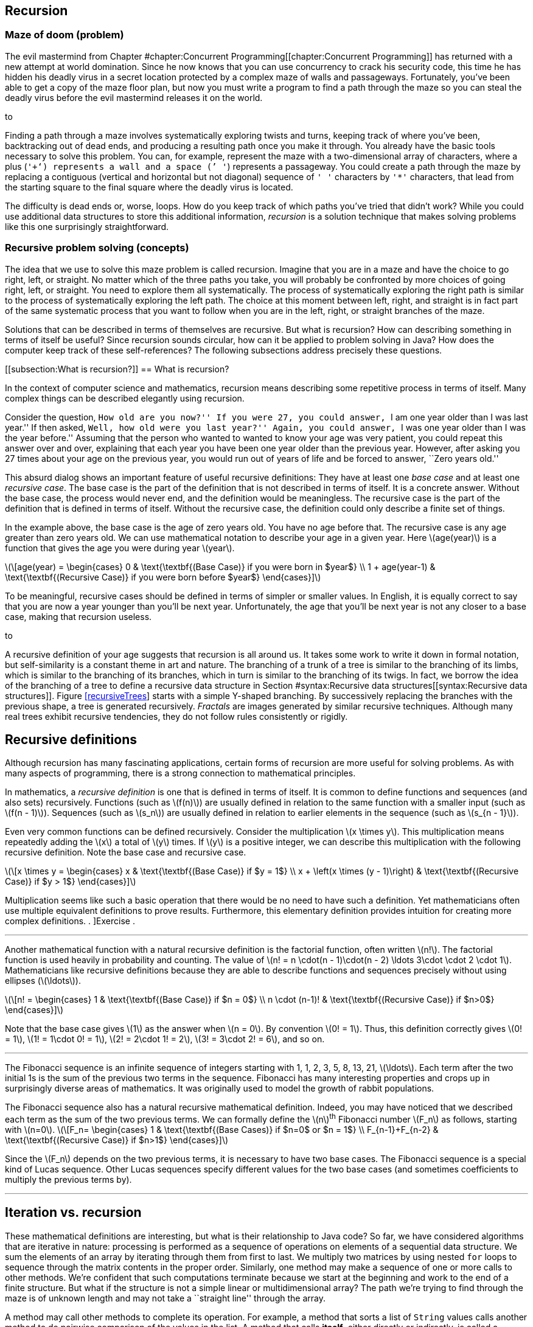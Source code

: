 [[chapter:Recursion]]
== Recursion

=== Maze of doom (problem)

The evil mastermind from
Chapter #chapter:Concurrent Programming[[chapter:Concurrent Programming]]
has returned with a new attempt at world domination. Since he now knows
that you can use concurrency to crack his security code, this time he
has hidden his deadly virus in a secret location protected by a complex
maze of walls and passageways. Fortunately, you’ve been able to get a
copy of the maze floor plan, but now you must write a program to find a
path through the maze so you can steal the deadly virus before the evil
mastermind releases it on the world.

to

Finding a path through a maze involves systematically exploring twists
and turns, keeping track of where you’ve been, backtracking out of dead
ends, and producing a resulting path once you make it through. You
already have the basic tools necessary to solve this problem. You can,
for example, represent the maze with a two-dimensional array of
characters, where a plus (`'+'`) represents a wall and a space (`' '`)
represents a passageway. You could create a path through the maze by
replacing a contiguous (vertical and horizontal but not diagonal)
sequence of `' '` characters by `'*'` characters, that lead from the
starting square to the final square where the deadly virus is located.

The difficulty is dead ends or, worse, loops. How do you keep track of
which paths you’ve tried that didn’t work? While you could use
additional data structures to store this additional information,
_recursion_ is a solution technique that makes solving problems like
this one surprisingly straightforward.

=== Recursive problem solving (concepts)

The idea that we use to solve this maze problem is called recursion.
Imagine that you are in a maze and have the choice to go right, left, or
straight. No matter which of the three paths you take, you will probably
be confronted by more choices of going right, left, or straight. You
need to explore them all systematically. The process of systematically
exploring the right path is similar to the process of systematically
exploring the left path. The choice at this moment between left, right,
and straight is in fact part of the same systematic process that you
want to follow when you are in the left, right, or straight branches of
the maze.

Solutions that can be described in terms of themselves are recursive.
But what is recursion? How can describing something in terms of itself
be useful? Since recursion sounds circular, how can it be applied to
problem solving in Java? How does the computer keep track of these
self-references? The following subsections address precisely these
questions.

[[subsection:What is recursion?]]
== What is recursion?

In the context of computer science and mathematics, recursion means
describing some repetitive process in terms of itself. Many complex
things can be described elegantly using recursion.

Consider the question, ``How old are you now?'' If you were 27, you
could answer, ``I am one year older than I was last year.'' If then
asked, ``Well, how old were you last year?'' Again, you could answer,
``I was one year older than I was the year before.'' Assuming that the
person who wanted to wanted to know your age was very patient, you could
repeat this answer over and over, explaining that each year you have
been one year older than the previous year. However, after asking you 27
times about your age on the previous year, you would run out of years of
life and be forced to answer, ``Zero years old.''

This absurd dialog shows an important feature of useful recursive
definitions: They have at least one _base case_ and at least one
_recursive case_. The base case is the part of the definition that is
not described in terms of itself. It is a concrete answer. Without the
base case, the process would never end, and the definition would be
meaningless. The recursive case is the part of the definition that is
defined in terms of itself. Without the recursive case, the definition
could only describe a finite set of things.

In the example above, the base case is the age of zero years old. You
have no age before that. The recursive case is any age greater than zero
years old. We can use mathematical notation to describe your age in a
given year. Here latexmath:[$age(year)$] is a function that gives the
age you were during year latexmath:[$year$].

latexmath:[\[age(year) =
\begin{cases} 0 & \text{\textbf{(Base Case)} if you were born in  $year$}
\\
  1 + age(year-1) & \text{\textbf{(Recursive Case)} if you were born before
  $year$}
\end{cases}\]]

To be meaningful, recursive cases should be defined in terms of simpler
or smaller values. In English, it is equally correct to say that you are
now a year younger than you’ll be next year. Unfortunately, the age that
you’ll be next year is not any closer to a base case, making that
recursion useless.

to

A recursive definition of your age suggests that recursion is all around
us. It takes some work to write it down in formal notation, but
self-similarity is a constant theme in art and nature. The branching of
a trunk of a tree is similar to the branching of its limbs, which is
similar to the branching of its branches, which in turn is similar to
the branching of its twigs. In fact, we borrow the idea of the branching
of a tree to define a recursive data structure in
Section #syntax:Recursive data structures[[syntax:Recursive data structures]].
Figure link:#recursiveTrees[[recursiveTrees]] starts with a simple
Y-shaped branching. By successively replacing the branches with the
previous shape, a tree is generated recursively. _Fractals_ are images
generated by similar recursive techniques. Although many real trees
exhibit recursive tendencies, they do not follow rules consistently or
rigidly.

== Recursive definitions

Although recursion has many fascinating applications, certain forms of
recursion are more useful for solving problems. As with many aspects of
programming, there is a strong connection to mathematical principles.

In mathematics, a _recursive definition_ is one that is defined in terms
of itself. It is common to define functions and sequences (and also
sets) recursively. Functions (such as latexmath:[$f(n)$]) are usually
defined in relation to the same function with a smaller input (such as
latexmath:[$f(n - 1)$]). Sequences (such as latexmath:[$s_n$]) are
usually defined in relation to earlier elements in the sequence (such as
latexmath:[$s_{n - 1}$]).

Even very common functions can be defined recursively. Consider the
multiplication latexmath:[$x \times y$]. This multiplication means
repeatedly adding the latexmath:[$x$] a total of latexmath:[$y$] times.
If latexmath:[$y$] is a positive integer, we can describe this
multiplication with the following recursive definition. Note the base
case and recursive case.

latexmath:[\[x \times y =
\begin{cases} x & \text{\textbf{(Base Case)} if  $y = 1$}
\\
x + \left(x \times (y - 1)\right) & \text{\textbf{(Recursive Case)} if $y > 1$}
\end{cases}\]]

Multiplication seems like such a basic operation that there would be no
need to have such a definition. Yet mathematicians often use multiple
equivalent definitions to prove results. Furthermore, this elementary
definition provides intuition for creating more complex definitions. .
]Exercise .  

'''''

Another mathematical function with a natural recursive definition is the
factorial function, often written latexmath:[$n!$]. The factorial
function is used heavily in probability and counting. The value of
latexmath:[$n! = n
\cdot(n - 1)\cdot(n - 2) \ldots 3\cdot \cdot 2 \cdot 1$]. Mathematicians
like recursive definitions because they are able to describe functions
and sequences precisely without using ellipses (latexmath:[$\ldots$]).

latexmath:[\[n! =
\begin{cases} 1 & \text{\textbf{(Base Case)} if  $n = 0$}
\\
n \cdot (n-1)! & \text{\textbf{(Recursive Case)} if $n>0$}
\end{cases}\]]

Note that the base case gives latexmath:[$1$] as the answer when
latexmath:[$n = 0$]. By convention latexmath:[$0! = 1$]. Thus, this
definition correctly gives latexmath:[$0! = 1$],
latexmath:[$1! = 1\cdot 0!
= 1$], latexmath:[$2! = 2\cdot 1! = 2$],
latexmath:[$3! = 3\cdot 2! = 6$], and so on.  

'''''

The Fibonacci sequence is an infinite sequence of integers starting with
1, 1, 2, 3, 5, 8, 13, 21, latexmath:[$\ldots$]. Each term after the two
initial 1s is the sum of the previous two terms in the sequence.
Fibonacci has many interesting properties and crops up in surprisingly
diverse areas of mathematics. It was originally used to model the growth
of rabbit populations.

The Fibonacci sequence also has a natural recursive mathematical
definition. Indeed, you may have noticed that we described each term as
the sum of the two previous terms. We can formally define the
latexmath:[$n$]^th^ Fibonacci number latexmath:[$F_n$] as follows,
starting with latexmath:[$n=0$]. latexmath:[\[F_n=
\begin{cases} 1 & \text{\textbf{(Base
Cases)} if  $n=0$ or  $n = 1$}
\\
F_{n-1}+F_{n-2} & \text{\textbf{(Recursive Case)} if $n>1$}
\end{cases}\]]

Since the latexmath:[$F_n$] depends on the two previous terms, it is
necessary to have two base cases. The Fibonacci sequence is a special
kind of Lucas sequence. Other Lucas sequences specify different values
for the two base cases (and sometimes coefficients to multiply the
previous terms by).  

'''''

== Iteration vs. recursion

These mathematical definitions are interesting, but what is their
relationship to Java code? So far, we have considered algorithms that
are iterative in nature: processing is performed as a sequence of
operations on elements of a sequential data structure. We sum the
elements of an array by iterating through them from first to last. We
multiply two matrices by using nested `for` loops to sequence through
the matrix contents in the proper order. Similarly, one method may make
a sequence of one or more calls to other methods. We’re confident that
such computations terminate because we start at the beginning and work
to the end of a finite structure. But what if the structure is not a
simple linear or multidimensional array? The path we’re trying to find
through the maze is of unknown length and may not take a ``straight
line'' through the array.

A method may call other methods to complete its operation. For example,
a method that sorts a list of `String` values calls another method to do
pairwise comparison of the values in the list. A method that calls
*itself*, either directly or indirectly, is called a _recursive_ method.

A recursive method may seem like a circular argument that never ends. In
fact, a recursive method only calls itself under certain circumstances.
Other times, it does not. A recursive method has the same two parts that
a mathematical recursive definition has.

Base case:::
  The operation being computed is done without any recursive calls.
Recursive case:::
  The operation is broken down into smaller pieces, one or more of which
  results in a recursive call to the method itself.

Each time a method calls itself recursively, it does so on a smaller
problem. Eventually it reaches a base case, and the recursion
terminates.

A recursive method is useful when a problem can be broken down into
smaller subproblems where each subproblem has the same structure as the
original, complete problem. These subproblems can be solved by recursive
calls and the results of those calls assembled to create a larger
solution.

Recursive methods are often surprisingly small given their complexity.
Each recursive call only makes a single step forward in the process of
solving the problem. In fact, it can appear that the problem is never
solved. The code has something like a ``leap of faith'' inside of it.
Assuming that you can solve a smaller subproblem, how do you put the
solutions together to solve the full problem? This assumption is the
leap of faith, but it works out as long as the subproblems get broken
down into smaller and smaller pieces that eventually reach a base case.

From a theoretical standpoint, any problem that can be solved
iteratively can be solved recursively, and vice versa. Iteration and
recursion are equivalent in computational power. Sometimes it is more
efficient or more elegant to use one approach or the other, and some
languages are designed to work better with a given approach.

== Call stack

Many programmers who are new to recursion feel uncomfortable about the
syntax. How can a method call itself? What does that even mean?

Recursion in Java is grounded in the idea of a call stack. We discuss
the stack abstract data type in
Chapter #chapter:Dynamic Data Structures[[chapter:Dynamic Data Structures]].
A similar structure is used to control the flow of control of a program
as it calls methods.

Recall that a stack is a first in, last out (FILO) data structure. Each
time a method is called, its local variables are put on the call stack.
As the method executes, a pointer to the current operation it is
executing is kept on the call stack as well. This collection of local
variables and execution details for a method call is called the _stack
frame_ or _activation record_. When another method is called, it pushes
its own stack frame onto the call stack as well, and its caller
remembers what it was executing before the call. When a method returns,
it pops its stack frame (the variables and state associated with its
execution) off the call stack.

A recursive method is called in exactly the same way. It puts another
copy of its stack frame on the call stack. Each call of the method has
its own stack frame and operates independently. There is no way to
access the variables from one call to the next, other than by passing in
parameters or returning values.

Figure #figure:recursive calls[[figure:recursive calls]] shows the stack
frames being pushed onto the call stack as the `main()` method calls the
`factorial()` method, starting with the argument `4`. The `factorial()`
method recursively calls itself with successively smaller values.

to

Figure #figure:recursive returns[[figure:recursive returns]] shows the
stack frames popping off the call stack as each call to `factorial()`
returns. As the answers are returned, they are incorporated into the
answer that is generated and returned to the next caller in the sequence
until the final answer `24` (latexmath:[$4!$]) is returned to `main()`.

to

=== Recursive methods (syntax)

Unlike many *Syntax* sections in other chapters, there is no new Java
syntax to introduce here. Any method that calls itself, directly or
indirectly, is a recursive method. Recursive methods are simply methods
like any others, called in the normal way.

The real difficulty in learning to program recursively lies in breaking
out of the way you are used to thinking about program control flow. All
that you have learned about solving problems with iteration in previous
chapters may make it harder for you to embrace recursion.

Iteration views the whole problem at once and tries to sequence all the
pieces of the solution in some organized way. Recursion is only
concerned with the current step in the solution. If the current step is
one in which the answer is clear, you’re in a base case. Otherwise, the
solution takes one step toward the answer and then makes the leap of
faith, allowing the recursion to take care of the rest. Programmers who
are new to recursion are often tempted to do too much in each recursive
call. Don’t rush it!

The use of recursion in languages like Java owes much to the development
of _functional programming_. In many functional languages (such as
Scheme), there are no loops, and *only* recursion is allowed. In a
number of these languages, there is no assignment either. Each variable
has one value for its entire lifetime, and that value comes as a
parameter from whatever method called the current method.

It may seem odd to you, but this approach is a good one to follow when
writing recursive methods. Try *not* to assign variables inside your
methods. See if the work done in each method can be passed on as an
argument to the next method rather than changing the state inside the
current method. In that way, each recursive method is a frozen snapshot
of some part of the process of solving the problem. Of course, this
guideline is only a suggestion. Many practical recursive methods need to
assign variables internally, but a surprisingly large number do not.

Because the data inside these methods is tied so closely to the input
parameters and the return values given back to the caller, these methods
are often made `static`. Ideally, recursive methods do not change the
state of fields or class variables. Again, sometimes changing external
state is necessary, but recursive methods are meant to take in only
their input parameters and give back only return values. Recursive code
that reads and writes variables inside of objects or classes can be
difficult to understand and debug, since it depends on outside data.

With this information as background, we focus on examples for the rest
of this section. Because recursion is a new way of thinking, approach
these examples with an open mind. Many students have the experience that
recursion makes no sense until they see the right example. Then, the way
it works suddenly ``clicks.'' Do not be discouraged if recursion seems
difficult at first.

In this section, we work through examples of factorial computation,
Fibonacci numbers, the classic Tower of Hanoi problem, exponentiation.
These problems are mathematical in nature because the mathematical
recursion is easy to model in code. The next section applies recursion
to processing data structures.

In our first example of a recursive implementation, we return to the
factorial function. Recall the recursive definition that describes the
function.

latexmath:[\[n! =
\begin{cases} 1 & \text{\textbf{(Base Case)} if $n = 0$}
\\
n \cdot (n-1)! & \text{\textbf{(Recursive Case)} if $n>0$}
\end{cases}\]]

By translating this mathematical definition almost directly into Java,
we can generate a method that computes the factorial function.

....
    public static long factorial(int n) {
        if (n == 0)     //base case
            return 1;
        else            //recursive case
            return n * factorial(n-1);
    }
....

Note the base case and recursive case are exactly the same as in the
recursive definition. The return type of the method is `long` because
factorial grows so quickly that only the first few values are small
enough to fit inside of an `int`.  

'''''

Let us return to the recursive definition of Fibonacci.

latexmath:[\[F_n=
\begin{cases} 1 & \text{\textbf{(Base
Cases)} if  $n=0$ or $n = 1$}
\\
F_{n-1}+F_{n-2} & \text{\textbf{(Recursive Case)} if  $n>1$}
\end{cases}\]]

Like factorial, this definition translates naturally into a recursive
method in Java.

....
public static int fibonacci(int n) {
    if( n == 0 || n == 1 )  //base cases
        return 1;
    else                    //recursive case
        return fibonacci(n-1) + fibonacci(n-2);
}
....

One significant problem with this example is performance. In this case,
the double recursion performs a great deal of redundant computation. .
]Exercise .

One technique for eliminating redundant computation in recursion is
called _memoization_. Whenever the value for a subproblem is computed,
we note down the result (like a memo). When we go to compute a value, we
first check to see if we have already found it.

To perform memoization for Fibonacci, we can pass an array of `int`
values of length `n + 1`. The values in this array all begin with a
value of `0`. When computing the Fibonacci value for a particular `n`,
we first check to see if its value is in the array. If not, we perform
the recursion and store the result in the array.

....
public static int fibonacci( int n, int[] results ) {
    if( results[n] == 0 ) {
        if( n == 0 || n == 1 )
            results[n] = 1;
        else
            results[n] = fibonacci(n-1) + fibonacci(n-2);
    }
    return results[n];
}
....

This change makes the computation of the latexmath:[$n$]^th^ Fibonacci
number much more efficient; however, even more efficient approaches are
described in the exercises. . ]Exercise . . ]Exercise .  

'''''

The famous Tower of Hanoi puzzle is another example commonly used to
illustrate recursion. In this puzzle, there are three poles containing a
number of different sized disks. The puzzle begins with all disks
arranged in a tower on one pole in decreasing size, with the smallest
diameter disk on top and the largest on the bottom.
Figure #figure:hanoi[[figure:hanoi]] shows an example of the puzzle. The
goal is to move all the disks from the initial pole to the final pole,
with two restrictions:

1.  only one disk can be moved at a time
2.  a larger disk can never be placed on top of a smaller disk

to

The extra pole is used as a holder for intermediate moves. The idea
behind the recursive solution follows.

Base Case:::
  Moving one disk is easy. Just move it from the pole it’s on to the
  destination pole.
Recursive Case:::
  In order to move latexmath:[$n > 1$] disks from one pole to another,
  we can move latexmath:[$n - 1$] disks to an intermediate pole, move
  the latexmath:[$n$]^th^ disk to the destination pole, then move the
  latexmath:[$n - 1$] disks from the intermediate pole to the
  destination pole.

The Tower of Hanoi solution in Java translates this outline into code.

[source,numberLines,java]
----
public class TowerOfHanoi {
    public static void main(String[] args) {
        move(4, 'A', 'C', 'B');
    }
    
    public static void move(int n, char fromPole, char toPole,
    	char viaPole) {
        if (n == 1)
            System.out.format(
            	"Move disk from pole %c to pole %c.\n",
            	fromPole, toPole);
        else {
            move(n - 1, fromPole, viaPole, toPole);
            move(1, fromPole, toPole, viaPole);
            move(n - 1, viaPole, toPole, fromPole);
        }
    }
}
----

A legend tells of monks that are solving the Tower of Hanoi puzzle with
64 disks. The legend predicts that the world will end when they finish.
Run the implementation above with different numbers of disks to see how
long the sequence of moves is. Try small numbers of disks, since large
numbers of disks takes a very long time.  

'''''

Both Fibonacci and the Tower of Hanoi have natural recursive structures.
In the case of Fibonacci, one way to implement its natural recursive
definition results in very wasteful computation. In the case of the
Tower of Hanoi, the *only* way to solve the problem takes an
excruciatingly long amount of time.

However, we can apply recursion to many practical problems and get
efficient solutions. Consider the problem of exponentiation, which looks
trivial: Given a rational number latexmath:[$a$] and a positive integer
latexmath:[$n$], find the value of latexmath:[$a^n$].

It’s tempting to call `Math.pow(a, n)` or to use a short `for` loop to
compute this value, but what if neither tool existed in Java? A simple
recursive formulation can describe exponentiation.

latexmath:[\[a^n =
\begin{cases} a & \text{\textbf{(Base case)} if $n=1$}
\\
a \cdot a^{n - 1} & \text{\textbf{(Recursive case)} if $n>1$}
\end{cases}\]]

As with factorial and Fibonacci, directly converting the recursive
definition into Java syntax yields a method that computes the correct
value.

....
public static double power(double a, int n) {
    if( n == 1 )    //base case
        return a;
    else            //recursive case
        return a*power(a, n - 1);
}
....

Admittedly, this method only works for positive integer values of
latexmath:[$n$]. Ignoring that limitation, what can we say about its
efficiency? For any legal value of latexmath:[$n$], the method is called
latexmath:[$n$] times. If latexmath:[$n$] has a small value, like 2 or
3, the process is quick. But if latexmath:[$n$] is 1,000,000 or so, the
method might take a while to finish. Another problem is that stack size
is limited. On most systems, the JVM crashes with a `StackOverflowError`
if a method tries to call itself recursively a 1,000,000 times.

If we limit latexmath:[$n$] to a power of 2, we can do something clever
that makes the method much more efficient with many fewer recursive
calls. Consider this alternative recursion definition of exponentiation.

latexmath:[\[a^n =
\begin{cases} a & \text{\textbf{(Base Case)} if  $n=1$}
\\
\left(a^{\frac{n}{2}}\right)^2 & \text{\textbf{(Base Case)} if  $n>1$}
\end{cases}\]]

Recalling basic rules of exponents,
latexmath:[$a^n = \left(a^{\frac{n}{2}}\right)^2$], but what does that
buy us? If we structure our method correctly, we cut the size of
latexmath:[$n$] in half at each recursive step instead of only reducing
latexmath:[$n$] by 1.

....
public static double power(double a, int n) {
    if( n == 1 )    //base case
        return a;
    else {          //recursive case
        double temp = power(a, n/2);
        return temp*temp;
    }
}
....

Note that we only make the recursive call once and save it in `temp`. If
we made two recursive calls, we would no longer be more efficient than
the previous method. That version took latexmath:[$n$] recursive calls.
How efficient is this version? The answer is the number of times you
have to cut latexmath:[$n$] in half before you get 1. Let’s call that
value latexmath:[$x$]. Recall that latexmath:[$n$] is a power of 2,
meaning that latexmath:[$n = 2^k$] for some integer
latexmath:[$k \geq 0$].

latexmath:[\[\begin{aligned}
\left(\frac{1}{2}\right)^x \cdot n &= 1\\
2^x\left(\frac{1}{2}\right)^x \cdot n &= 2^x\\
n &= 2^x\\
2^k &= 2^x\\
k &= x\\
\log_2 n &= x\\\end{aligned}\]]

In other words, the number of times you have to divide latexmath:[$n$]
in half to get 1 is the logarithm base 2 of latexmath:[$n$], written
latexmath:[$\log_2 n$]. The logarithm function is the inverse of
exponentiation. It cuts any number down to size very quickly (just as
exponentiation blows up the value of a number very quickly). For
example, latexmath:[$2^{20} = 1,048,576$]. Thus,
latexmath:[$\log_2 1,048,576 = 20$]. The original version of `power()`
would have to make 1,048,576 calls to raise a number to that power. This
second version would only have to make 20 calls.

It is critical that latexmath:[$n$] is a power of 2 (1, 2, 4, 8, …),
otherwise the process of repeatedly cutting latexmath:[$n$] in half
loses some data due to integer division. The problem is that, at some
point in the recursion, the value of latexmath:[$n$] is odd unless you
start with a power of 2. There is a way to extend this clever approach
to all values of latexmath:[$n$], even and odd, but we leave it as an
exercise. . ]Exercise .  

'''''

Recursion offers elegant ways to compute mathematical functions like
those we have explored in this section. Recursion also offers powerful
ways to manipulate data structures. As we show in the next section,
recursive methods are especially well suited to use with recursive data
structures.

=== Recursive data structures (syntax)

Because recursion can be used to do anything that iteration can do, it
is clear that data structures can be processed recursively. For example,
the following recursive method reverses the contents of an array. It
keeps track of the position in the array it is swapping with the
`position` parameter. This method is initially called with a value of
`0` passed as an argument for `position`.

....
public static void reverse( int[] array, int position ) {
    if( position < array.length/2 ) {
        int temp = array[position];
        array[position] = array[array.length - position - 1];
        array[array.length - position - 1] = temp;
        reverse( array, position + 1 );
    }
}
....

Note that nothing is done in the base case for this recursive method.
The recursion swaps the first element of the array (at index `0`) with
the last (at index `array.length - 1`). Recursion continues until
`position` has reached half the length of `array`. If execution
continued past the halfway point, it would begin to swap elements that
had already been swapped. . ]Exercise .

Although it is possible to reverse an array recursively, there is
usually no advantage in doing so. We introduce bubble sort and selection
sort in previous chapters, but neither of these algorithms is very fast.
Many of the best sorting algorithms are recursive, as in the following
example of merge sort.

Merge sort is an efficient sorting algorithm that is usually implemented
recursively. The idea of the sort is to break a list of items in half
and recursively merge sort each half. Then, these two sorted halves are
merged back together into the final sorted list. The base case of the
recursion is when there’s only a single item in the list, since a list
with only one thing in it is, by definition, sorted.

Here is a method that recursively sorts an `int` array using the merge
sort algorithm.

....
public static void mergeSort( int[] array ) {
    if( array.length > 1 ) {
        int[] a = new int[array.length / 2];
        int[] b = new int[array.length - a.length];
        for( int i = 0; i < a.length; ++i )
            a[i] = array[i];
        for( int i = 0; i < b.length; ++i )
            b[i] = array[a.length + i];
        mergeSort( a );
        mergeSort( b );
        merge( array, a, b );
    }
}
....

The `mergeSort()` method is quite short and appears to do very little.
It starts by creating arrays `a` and `b` and copying roughly half of the
elements in `array` into each. We make `a` half the size of `array`, but
we can’t do the same thing for `b` because an odd length for `array`
would leave us without enough space in `a` and `b` to hold everything
from `array`. Instead, we let `b` hold however much is leftover after
the elements for `a` have been accounted for.

Then, arrays `a` and `b` are recursively sorted. Finally, these two
sorted arrays are merged back into `array` in sorted order using a
helper method called `merge()`. This method is non-recursive and does
much of the real work in the algorithm.

....
public static void merge( int[] array, int[] a, int[] b ) {
    int aIndex = 0;
    int bIndex = 0;
    for( int i = 0; i < array.length; ++i ) {
        if( bIndex >= b.length )
            array[i] = a[aIndex++];
        else if( aIndex >= a.length )
            array[i] = b[bIndex++];
        else if( a[aIndex] <= b[bIndex] )
            array[i] = a[aIndex++];
        else
            array[i] = b[bIndex++];
    }
}
....

The `merge()` method loops through all the elements in `array`, filling
them in. We keep two indexes, `aIndex` and `bIndex`, that keep track of
our current positions in the `a` and `b` arrays, respectively. This
method assumes that `a` and `b` are sorted and that the sum of their
lengths is the length of `array`. We want to compare each element in `a`
and `b`, always taking the smaller and putting it into the next
available location in `array`. Since the next smallest item could be in
either `a` or `b`, we never know when we’ll run out of elements in
either array. That’s why the first two `if` statements in the `merge()`
method check to see if the `bIndex` or the `aIndex` is already past the
last element in its respective array. If so, the next element from the
other array is automatically used. By the time the third `if` statement
is reached, we are certain that both indexes are valid and can compare
the elements at those locations to see which is smaller.

Sorting lists using the merge sort algorithm seems more complicated than
using bubble sort or selection sort, but this additional complication
pays dividends. For large lists, merge sort performs much faster than
either of those sorts. In fact, it is comparable in speed to the best
general sorting algorithms that are possible. . ]Exercise .  

'''''

Although recursive sorting algorithms are useful for arrays, recursion
really shines when manipulating _recursive data structures_. A recursive
data structure is one that is defined in terms of itself. For example,
class `X` is recursive if there is a field inside `X` with type `X`.

....
public class X {
    private int a, b;
    private X x;
}
....

The linked list examples from
Chapter #chapter:Dynamic Data Structures[[chapter:Dynamic Data Structures]]
are recursive data structures, since a linked list node is defined in
terms of itself. You may not have thought of the linked list `Node`
class as being recursive since it simply has a reference to another
`Node` inside it. However, this self-reference is the essence of a
recursive data structure.

Data structures are often defined recursively. We typically need to
represent an unbounded collection of data, but we always write bounded
programs to describe the data. A recursive data structure allows us to
bridge the gap between a compile-time, fixed length definition and a
run-time, unbounded collection of objects.

Recursive data structures have a base case to end the recursion.
Typically, the end of the recursion is indicated by a link with a `null`
value. For example, in the last node of a linked list, the link field is
`null`. Unsurprisingly, recursive methods are frequently used to
manipulate recursive data structures.

How would you get the size of a linked list? The implementation in
Program #program:LinkedList[[program:LinkedList]] keeps track of its
size as it grows, but what if it didn’t? A standard way to count the
elements in the list would be to start with a reference to the head of
the list and a counter with value zero. As long as the reference is not
`null`, add one to the counter and set the reference to the next element
on the list.
Program #program:IterativeListSize[[program:IterativeListSize]] counts
the elements in this way.

[source,numberLines,java]
----
public class IterativeListSize {
    private static class Node {
        public String value;
        public Node next;
    }
 
    private Node head = null;   
    
    public void add(String value) {
    	Node temp = new Node();
    	temp.value = value;
    	temp.next = head;
    	head = temp;    	
    }
    
    public int size() {
    	Node current = head;
    	int counter = 0;
    	while( current != null ) {
    		current = current.next;
    		counter++;
    	}    		
    	return counter;
    }
}
----

An alternative way to count the number of elements in a linked list is
to use the natural recursion of the linked list itself. We can say that
the length of a linked list is 0 if the list is empty (the current link
is `null`), otherwise, it is one more than the size of the rest of the
list.

Program #program:RecursiveListSize[[program:RecursiveListSize]] counts
the elements in a linked list using this recursive procedure. Note that
there is a non-recursive `size()` method that calls the recursive
`size()` method. This non-recursive method is called a _proxy method_.
The recursive method requires access to the internals of the data
structure. The proxy method calls the recursive method with the
appropriate starting point (`head`), while providing a public way to get
the list’s size without exposing its internals. . ]Exercise . .
]Exercise .

[source,numberLines,java]
----
public class RecursiveListSize {
    private static class Node {
        public String value;
        public Node next;
    }
 
    private Node head = null;   
    
    public void add(String value) {
    	Node temp = new Node();
    	temp.value = value;
    	temp.next = head;
    	head = temp;    	
    }
    
    //proxy method
    public int size() {
    	return size( head );
    }
    
    private static int size(Node list) {
    	if( list == null ) //base case
    		return 0;    	
    	//recursive case
    	return 1 + size( list.next );
    }    
}
----

*FIX: RecursiveListSize program not available.*  

'''''

== Trees

A linked list models a linear, one-to-one relationship between its
elements. Each item in the list is linked to a maximum of one following
element. Another useful relationship to model is a hierarchical,
one-to-many relationship: parent to children, boss to employees,
directory to files, and so on. These relationships can be modeled using
a _tree_ structure, which begins with a single _root_, and proceeds
through _branches_, to the _leaves_. Typically, the elements of a tree
are also called _nodes_, with three special cases:

Root node:::
  The root of the tree has no parents.
Leaf node:::
  A leaf is at the edge of a tree and has no children.
Interior node:::
  An interior node has a parent and at least one child; it is neither
  the root nor a leaf.

Figure #figure:tree visualization[[figure:tree visualization]] shows a
visualization of a tree. In nature, a tree has its root at the bottom
and branches upward. Since the root is the starting point for a tree
data structure, it is almost always drawn at the top.

to

Abstractly, a tree is either empty (the base case) or contains
references to 0 or more other trees (the recursive case). Trees are very
useful for storing and retrieving sortable data efficiently. Some
applications include dictionaries, catalogs, ordered lists, and any
other sorted set of objects. For these purposes, we can define an
abstract data type that includes operations such as `add()` and
`find()`. . ]Exercise .

A special case of a tree that is used frequently is a _binary tree_, in
which each node references at most two other trees.

A _binary search tree_ is a binary tree with the following three
properties.

1.  The value in the left child of the root is smaller than the value in
the root.
2.  The value in the right child of the root is larger than the value in
the root.
3.  Both the left and the right subtrees are binary search trees.

This recursive definition describes a tree that makes items with a
natural ordering easy to find. If you are looking for an item, you first
look at the root of the tree. If the item you want is in the root,
you’ve found it! If the item you want is smaller than the root, go left.
If the item you want is larger than the root, go right. If you ever run
out of tree (hit a `null`), the item is not in the tree.

This example is a simple binary tree that can stores a list of strings
and print them out in alphabetical order.
Program #program:Tree[[program:Tree]] shows the `Tree` class that
defines the fields and two public methods, `add()` and `print()` that
operate on the tree. Each is a proxy method that calls its private
recursive version, which takes a reference to a `Node` object. The
`Node` static nested class contains three fields.

* `value`: the `String` value stored at the node
* `left`: a link to the left subtree
* `right`: a link to the right subtree

[source,numberLines,java]
----
public class Tree {
	private static class Node {
		String value;
		Node left = null;
		Node right = null;
	}
	
	private Node root = null;
		
	//proxy add
	public void add(String value) {
		root = add( value, root );
	}
	
	private static Node add(String value, Node tree) {
		if( tree == null ) {	//base case
			tree = new Node();
			tree.value = value;
		}
		//left recursive case
		else if( value.compareTo(tree.value) < 0 )
			tree.left = add( value, tree.left );
		//right recursive case
		else if( value.compareTo(tree.value) > 0 )
			tree.right = add( value, tree.right );
		return tree;		
	}
	
	//proxy print
	public void print() {
		print( root );
	}
		
	private static void print(Node tree) {
		if( tree != null ) {
			print( tree.left );
			System.out.println( tree.value );
			print( tree.right );
		}
	}
}
----

*FIX: Tree program listing not available.*

Figure #figure:tree classes[[figure:tree classes]] shows a visualization
of the contents of this implementation of a binary search tree. As with
a linked list, an ``X'' is used in place of arrows that point to `null`.

to

The recursive `add()` method first checks to see if the current subtree
is empty (`null`). If so, it creates a new `Node` and puts `value`
inside it. If the current subtree is not `null`, it checks to see if
`value` is smaller or larger than the `value` at the root of the subtee.
If it is smaller, it recurses down the left subtree. If it is larger, it
recurses down the right subtree. If `value` is already in the root node,
it does nothing.

Remember that all parameters are pass by value in Java. Thus, assigning
a new `Node` to `tree` does not by itself change anything at higher
levels of the tree. What does change the links in the parent of the
current subtree is returning the `tree` pointer. If the recursive call
to `add()` was made with a left or a right subtree, the `left` or
`right` link, respectively, of the parent `Node` is assigned the return
value. If the call was made with `root`, the parent of the entire tree,
the non-recursive `add()` method sets its value when the recursive
`add()` returns. . ]Exercise . . ]Exercise .

The recursive `print()` method starts by walking down the left subtree.
Those values are all alphabetically less than the value of the current
node. When it finishes, it prints the current node value. Finally, it
walks the right subtree to print the values that alphabetically follow
the value in the current node. This path through the nodes of the tree
is called an _inorder traversal_.

With the power of a binary search tree, it takes virtually no code at
all to store a list of `String` values and then print them out in sorted
order. Program #program:ReadAndSortStrings[[program:ReadAndSortStrings]]
gives an example of this process using a `Tree` object for storage.

[source,numberLines,java]
----
import java.util.Scanner;

public class ReadAndSortStrings {
	public static void main(String[] args) {
		Tree tree = new Tree();
		Scanner in = new Scanner(System.in);
		
		while( in.hasNextLine() )			
				tree.add( in.nextLine() );
		
		tree.print();
	}
}
----

Binary search trees (and other trees, including heaps, tries, B-trees,
and more) are fundamental data structures that have been studied
heavily. Designing them to have efficient implementations that balance
the size of their left and right subtrees is an important topic that is
beyond the scope of this book.  

'''''

== Generic dynamic data structures and recursion

Combining dynamic data structures and generics from the previous chapter
and recursion from this chapter gives us the full power of generic
dynamic data structures and recursive methods to process them.

Consider Program #program:IntegerTree[[program:IntegerTree]], which
implements a tree that stores values of type `Integer`. Although it
would be more efficient to store `int` values, we use the `Integer`
wrapper class to ease our eventual transition into a parameterized
generic type.

[source,numberLines,java]
----
public class IntegerTree {
	private static class Node {
		Integer value;
		Node left = null;
		Node right = null;
	}
	
	private Node root = null;
		
	//proxy add
	public void add(Integer value) {
		root = add( value, root );
	}
	
	private static Node add(Integer value, Node tree) {
		if( tree == null ) {	//base case
			tree = new Node();
			tree.value = value;
		}
		//left recursive case
		else if( value.compareTo(tree.value) < 0 )
			tree.left = add( value, tree.left );
		//right recursive case
		else if( value.compareTo(tree.value) > 0 )
			tree.right = add( value, tree.right );
		return tree;		
	}
	
	//proxy print
	public void print() {
		print( root );
	}
		
	private static void print(Node tree) {
		if( tree != null ) {
			print( tree.left );
			System.out.println( tree.value );
			print( tree.right );
		}
	}
}
----

*FIX: IntegerTree program listing not available.*

 

'''''

It is a waste to create class `IntegerTree`, which is identical to
`Tree` except that the type `String` has been replaced by `Integer`. As
in
Chapter #chapter:Dynamic Data Structures[[chapter:Dynamic Data Structures]],
we want our data structures, recursive or otherwise, to hold any type.
In this way, we can reuse code.

Program #program:GenericTree[[program:GenericTree]] defines a generic
version of the `Tree` class. This example is complicated by the fact
that we need to be able to compare the value we want to store with the
value in each `Node` object. We can’t make a tree with any arbitrary
type. Objects of the type *must* have the ability to be compared to each
other and ordered. Thus, we use a _bounded type parameter_ specifying
that the type `T` stored in each `Tree` must implement the `Comparable`
interface. This requirement complicates the generic syntax significantly
but guarantees that any type that cannot be compared with itself is
rejected at compile-time.

[source,numberLines,java]
----
public class GenericTree<T extends Comparable<T>> {
	private static class Node<T extends Comparable<T>>{
		T value;
		Node left = null;
		Node right = null;
	}
	
	private Node<T> root = null;
		
	//proxy add
	public void add(T value) {
		root = add( value, root );
	}
	
	private Node<T> add(T value, Node<T> tree) {
		if( tree == null ) {	//base case
			tree = new Node<T>();
			tree.value = value;
		}
		//left recursive case
		else if( value.compareTo(tree.value) < 0 )
			tree.left = add( value, tree.left );
		//right recursive case
		else if( value.compareTo(tree.value) > 0 )
			tree.right = add( value, tree.right );
		return tree;		
	}
	
	//proxy print
	public void print() {
		print( root );
	}
		
	private void print(Node<T> tree) {
		if( tree != null ) {
			print( tree.left );
			System.out.println( tree.value );
			print( tree.right );
		}
	}
}
----

First, note that the recursive methods are no longer `static`. The
generic syntax for keeping them `static` is unnecessarily complex. The
type specifier `T extends Comparable<T>` guarantees that type `T`
implements the interface `Comparable<T>`. The generic `Comparable`
interface defined in the Java API is as follows.

....
public interface Comparable<T> {
    int compareTo(T object);
}
....

The syntax for generics in Java with type bounds is complex, and we only
scratch the surface here. The good news is that these subtleties are
more important for people designing data structures and libraries and
come up infrequently for programmers who are only using the libraries.  

'''''

Program #program:ReadAndSortGenerics[[program:ReadAndSortGenerics]] uses
the generic tree class to create two kinds of trees, a tree of `String`
objects and a tree of `Integer` objects. Java library implementations of
binary search trees are available as the `TreeSet` and `TreeMap`
classes.

[source,numberLines,java]
----
import java.util.Random;
import java.util.Scanner;

public class ReadAndSortGenerics {
	public static void main(String[] args) {
		Scanner in = new Scanner(System.in);

		GenericTree<String> stringTree = new GenericTree<String>();
		GenericTree<Integer> integerTree =
			new GenericTree<Integer>();
		
		while( in.hasNextLine() )
			stringTree.add(in.nextLine());		
		stringTree.print();
		
		Random random = new Random();
		for (int i = 0; i < 10; i++)
			integerTree.add(random.nextInt());		
		integerTree.print();
	}
}
----

 

'''''

=== Maze of doom (solution)

Our algorithm for solving the maze follows the conventional
pencil-and-paper method: trial and error! We mark locations in the maze
with `'*'` as we explore them. If we come to a dead end, we unmark the
location (by replacing `'*'` with `' '`) and return to our previous
location to try a different direction.

Start at the beginning square of the maze, which must be a passageway.
Mark that location as part of the path by putting `'*'` in the cell.
Now, what can we do? There are, in general, four possible directions to
head: up, down, left, or right. If that direction doesn’t take you
outside the bounds of the array, then you find either a wall or a
passageway. If you have been walking through the maze, you may also find
a part of the current path (often the square you were on before the
current one).

Suppose from your current point in the maze you could send a scout ahead
in each of the four directions. If the direction did not take the scout
out of bounds, he would find either a wall, a part of the current path
(the path that led into that space), or an open passageway. If the scout
doesn’t find an open passageway, he reports back that that direction
doesn’t work.

On the other hand, if the scout finds an open passageway, what does he
do? Brace yourself! He does the exact same thing you just did: Sends out
scouts of his own in each of the four possible directions.

With careful, consistent coding, you and the scout follow the exact same
process. And the scout’s scouts. And so on. There is, in fact, only one
method and instead of calling a scout method to investigate each of the
squares in the four directions, you call yourself recursively.

[source,numberLines,java]
----
import java.util.Scanner;

public class MazeSolver {
	private char[][] maze;
	private int rows, columns;

	public static void main( String[] args ) {
		MazeSolver solver = new MazeSolver();
		if( solver.solve(0, 0) )/*@\label{mazeRCall}@*/
			System.out.println("\nSolved!");
		else
			System.out.println("\nNot solvable!");
		solver.print();/*@\label{mazeRPrint}@*/
	}	
----

The `MazeSolver` class needs a two-dimensional array of `char` values to
store a representation of the maze. Likewise, it is convenient to store
the number of rows and columns in fields.

The `main()` method creates a new `MazeSolver` object and then calls its
`solve()` method with a starting location of `(0, 0)`. It prints an
appropriate message depending on whether or not the maze was solved.
Finally, it prints out the maze, which includes a path marked with `'*'`
symbols if the maze is solvable.

[source,numberLines,java]
----
	public MazeSolver() {
		Scanner in = new Scanner(System.in);
		rows = in.nextInt();
		columns = in.nextInt();
		in.nextLine();
		maze = new char[rows][columns];
		for( int row = 0; row < rows; row++ ) {
			String line = in.nextLine();
			System.out.println(line);
			for (int column = 0; column < columns; column++) {
				maze[row][column] = line.charAt(column);
			}
		}
	}
----

The constructor for `MazeSolver` creates a `Scanner`. It assumes that
the file describing the maze is redirected from standard input, although
it would be easy to modify the constructor to take a file name and read
from there instead. Next, it reads two integers and sets `rows` and
`columns` to those values. It allocates a two-dimensional array of
`char` values with `rows` rows and `columns` columns. Finally, it reads
through the file, storing each line of `char` values into this array. As
it reads, it prints out each line to the screen, showing the initial
(unsolved) maze.

[source,numberLines,java]
----
	public void print() {
		for( int row = 0; row < rows; row++ ) {
			for (int column = 0; column < columns; column++)
				System.out.print(maze[row][column]);
			System.out.println();
		}
	}
----

The `print()` method is a utility method that prints out the maze. It
iterates through each row, printing out the values for the columns in
that row.

[source,numberLines,java]
----
	public boolean solve( int row, int column ) {/*@\label{mazeRBegin}@*/
		if( row < 0 || column < 0 || row >= rows || column >= columns)/*@\label{mazeROutside}@*/
			return false;
		else if( maze[row][column] == 'E' )/*@\label{mazeRDone}@*/
			return true;
		else if( maze[row][column] != ' ')/*@\label{mazeRBlocked}@*/
			return false;
		else {
			maze[row][column] = '*';
			if( solve(row - 1, column) || solve(row + 1, column) ||/*@\label{mazeRRecursive}@*/
				solve(row, column - 1) || solve(row, column + 1) )
				return true;
			else {
				maze[row][column] = ' ';/*@\label{mazeRBlank}@*/
				return false;
			}
		}
	}
}
----

The heart of the solution is the recursive method `solve()`. The
`solve()` method takes two parameters, `row` and `column`, and tries to
find a solution to the maze starting at location `maze[row][column]`. It
assumes that the maze is filled with `'+'` for walls, `' '` for
passageways, and may include `'*'` characters at locations that are part
of the partially completed solution.

If `solve()` is able to find a solution from the current location, it
returns `true`, otherwise it returns `false`. There are three base cases
for the current location in the maze.

1.  The current location is outside the maze. Return `false`.
2.  The current location is the final location. We have a winner, return
`true`!
3.  The current location is not a passage (either a wall or a location
in the current path that has already been marked). This call to `solve`
is not making progress toward the finish. Return `false`.

If none of the base cases applies, then the current location, which must
contain a `' '` character, *might* be on a successful path, so `solve()`
gives it a try. The method tentatively marks the current position with
`'*'`. Then, it recursively tries to find a path from the current
location to each of the four neighboring cells
(line link:#mazeRRecursive[[mazeRRecursive]]). If any of those four
neighbors returns `true`, then `solve()` knows it has found a completed
path and returns `true` to its caller.

If none of the four neighbors was on a path to the destination, then the
current location is not on a path. The method unmarks the current
location (by storing a `' '`) and returns `false`. Presumably, its
caller figures out what to do next, perhaps calling a different one of
its neighbors or giving up and returning `false` to its caller.

The very first call to `solve()` from the `main()` method either returns
`true` if a complete path through the maze is found or `false` if no
path exists. Note that this solver has no guarantee of finding the
*shortest* path through the maze, but if there is at least one path to
the goal, it finds one.

=== Futures (concurrency)

This section does not deal explicitly with recursion, but it does deal
with concurrency and methods in an interesting way. When we call a
method in Java, a stack frame for the method is put on the stack, and
the thread of execution begins executing code inside the method. When it
is done, it returns a value (or not), and execution resumes in the
caller. But what if calling the method began executing an independent
thread, and the caller continued on without waiting for the method to
return?

This second situation should seem familiar, since it is very much what
happens when the `start()` method is called on a `Thread` object: the
`start()` method returns immediately to its caller, but an independent
thread of execution has begun executing the code in the `run()` method
of the `Thread`.

What if we only care about the value that is computed by the new thread
of execution? We can think of spawning the thread as an asynchronous
method call, a value that is computed *at some point* rather than one we
have to wait for. The name for such an asynchronous method call is a
_future_. In some languages, particularly functional languages, all
concurrency is expressed as a future. In Java, only a little bit of code
is needed to create threads that can behave like futures. However, the
idea of futures is pervasive enough that Java API tools were created to
make the process of creating them easy.

We introduce three interfaces and a factory method call that can allow
you to use futures in Java. This section is not a complete introduction
to futures, but these tools are enough to get you started with them.

The first interface is the `Future` interface, which allows you to store
a reference to the asynchronous computation while it is computing (and
before you ask for its value). The second interface is the `Callable`
interface, which is similar to the `Runnable` interface in that it
allows you to specify a class whose objects can be started as
independent threads. Both the `Future` interface and the `Callable` are
generic interfaces that require to specify a type. Remember that futures
are supposed to give back an answer, and that’s the type that you supply
as a parameter. For example, when creating a future that returns an
`int` value, you would create a class that implemented the
`Callable<Integer>` interface, requiring it to contain a method with the
signature `Integer call()`. Likewise, you would store a reference to the
future you create in a `Future<Integer>` reference.

And how do you create such a future? Usually, many futures are running
at once to leverage the power of multiple cores. What if you want to
create 100 futures but only have 8 cores? The process of creating
threads is expensive, and it might not be worthwhile to create 100
threads when only 8 are able to run concurrently. To deal with this
problem, the Java API provides classes that implement the
`ExecutorService` interface, which can maintain a fixed-size _pool_ of
threads. When a thread finishes computing one future, it is
automatically assigned another. To create an object that can manage
threads this way, call the static factory method `newFixedThreadPool()`
on the `Executors` class with the size of the thread pool you want
create. For example, we can create an `ExecutorService` with a pool of 8
threads as follows.

....
ExecutorService executor = Executors.newFixedThreadPool(8);
....

Once you have an `ExecutorService`, you can give it a `Callable` object
of a particular type (such as `Callable<Integer>`) as a parameter to its
`submit()` method, and it returns a `Future` object of a matching type
(such as `Future<Integer>`). Then, the future is running (or at least
scheduled to run). At any later point you can call the `get()` method on
the `Future` object, which returns the value of its computation. Like
calling `join()`, calling `get()` is a blocking call that may have to
wait for the future to finish executing.

All of this messy syntax becomes clearer in the following example, which
uses futures to compute the sum of the square roots of the first
100,000,000 integers concurrently.

To use futures to sum the square roots of integers, we first need a
worker class that implements `Callable`. Since the result of the sum of
square roots is a `double`, it must implement `Callable<Double>`. Recall
that primitive types such as `double` cannot be used as generic type
parameters, requiring us to use wrapper classes in those cases.

`RootSummer` is a simple worker class that takes a `min` and a `max`
value in its constructor. Its `call()` method sums the square roots of
all the `int` values greater than or equal to `min` and less than `max`.
It imports `java.util.concurrent.*` to have access to the `Callable`
interface.

Of course, we need another class to create the `ExecutorService`, start
the futures running, and collect the results.

[source,numberLines,java]
----
import java.util.concurrent.*;
import java.util.ArrayList;

public class RootFutures {
	private static final int THREADS = 10;
	private static final int N = 100000000;
	private static final int FUTURES = 1000;
	
	public static void main( String[] args ) {
		ArrayList<Future<Double>> futures =
			new ArrayList<Future<Double>>(FUTURES);		
		ExecutorService executor =
			Executors.newFixedThreadPool(THREADS);
		int work = N / FUTURES;
----

The first part of `RootFutures` is setup. The imports give us the
concurrency tools we need and a list to store our futures in. We have
three constants. `THREADS` specifies the number of threads to create.
`N` gives the number we are going up to. `FUTURES` is the total number
of futures we create, considerably larger than the number of threads
they share.

Inside the `main()` method, we create an `ArrayList` to hold the
futures. Since we know the number of futures ahead of time, an array
would be ideal. Unfortunately, quirks in the way Java handles generics
makes it illegal to create an array with a generic type. Instead, we
create an `ArrayList` with the size we’ll need pre-allocated. Next, we
create an `ExecutorService` with a thread pool of size `THREADS`.
Finally, we find the amount of work done by each future by dividing `N`
by `FUTURES`.

[source,numberLines,java]
----
		System.out.println("Creating futures...");
		for( int i = 0; i < FUTURES; i++ ) {
			Callable<Double> summer =
				new RootSummer( 1 + i*work, 1 + (i + 1)*work );
			Future<Double> future = executor.submit( summer );
			futures.add( future );
		}
----

In this section of code, we create each future and start it running.
First, we instantiate a `RootSummer` object with the appropriate bounds
for the work it’s going to compute. Then, we supply that object to the
`submit()` method on the `ExecutorService`, which returns a `Future`
object. We could have saved a line of code by storing this return value
directly into the list `futures`.

[source,numberLines,java]
----
		System.out.println("Getting results from futures...");
		double sum = 0;
		for( Future<Double> future : futures ) {
			try {
				sum += future.get();
			}
			catch( InterruptedException e ) {
				e.printStackTrace();
			}
			catch (ExecutionException e) {
				e.printStackTrace();
			}
		}
		executor.shutdown();
		System.out.println("The sum of square roots is: " + sum);		
	}
}
----

All that remains is to collect the values from each future. We iterate
through the list of futures with a for-each loop and add the return
value each future’s `get()` method to our running total `sum`. Because
`get()` is a blocking call, we have to catch an `InterruptedException`
in case we are interrupted while waiting for the future to respond.
However, we also have to catch an `ExecutionException` in case an
exception occurred during the execution of the future. This exception
handling mechanism is one of the big advantages of using futures:
Exceptions thrown by the future are propagated back to the thread that
gets the answer from the future. Normal threads simply die if they have
unhandled exceptions.

After all the values have been read and summed, we shut the
`ExecutorService` down. If we had wanted, we could have submitted
additional `Callable` objects to it to run more futures. Finally, we
print out the result.  

'''''

= Exercises

.

-0.5in *Conceptual Problems*

Example . gave a mathematical recursive definition for
latexmath:[$x \times y$]. Give a similar recursive definition for
latexmath:[$x + y$]. The structure is similar to the recursion to
determine your current age given in
Section #subsection:What is recursion?[0.2].

In principle, every problem that can be solved with an iterative
solution can be solved with a recursive one (and vice versa). However,
the limited size of the call stack can present problems for recursive
solutions with very deep recursion. Why? Conversely, are there any
recursive solutions that are impossible to turn into iterative ones?

Consider the first (non-memoized) recursive version of the Fibonacci
method given in Example .. How many times is `fibonacci()` called with
argument latexmath:[$1$] to compute `fibonacci(n)`? Instrument your
program and count the number of calls for
latexmath:[$n = 2, 3, 4 \ldots 20$].

In the recursive `solve()` method in the `MazeSolver` program given in
Section #solution:Maze of doom[[solution:Maze of doom]], the current
location in the maze array is is set to a blank character (`' '`) after
no solution had been found. What value was in that location? How would
the program behave if the value was not changed?

-0.5in *Programming Practice*

Exercise . from Chapter #chapter:Methods[[chapter:Methods]] challenges
you to write a method to determine whether a `String` contains a
palindrome. Recall that a palindrome (if punctuation and spaces are
ignored) can be described as a `String` in which the first and last
characters are equal, and all the characters in between form a
palindrome. Write a recursive method to test if a `String` is a
palindrome, using the following signature.

....
public static boolean isPalindrome( String text, int start,
    int end )
....

In this method, the `start` parameter is the index of the first
character you are examining, and the `end` parameter is the index
immediately after the last character you are examining. Thus, it would
initially be called with a `String`, `0`, and the length of the
`String`, as follows.

....
boolean result =
    isPalindrome( "A man, a plan, a canal: Panama", 0, 30 );
....

The efficient implementation of Fibonacci from Example . eliminates
redundant computation through memoization, storing values in an array as
they are found. It is possible to carry along the computations of the
previous two Fibonacci numbers *without* the overhead of storing an
array. Consider the following method signature.

....
public static int fibonacci(int previous, int current, int n)
....

The next recursive call to the `fibonacci()` method passes in `n - 1`
and suitably altered versions of `previous` and `current`. When `n`
reaches `0`, the `current` parameter holds the value of the Fibonacci
number you were originally looking for.

The method would be called as follows for any value of `n`.

....
int result = fibonacci( 0, 1, n );
....

Complete the implementation of this recursive method.

Write an implementation of fast exponentiation that works for even and
odd latexmath:[$n$]. This implementation is exactly the same as the one
given at the end of Example . except when latexmath:[$n$] is odd. Use
the following recursive definition of exponentiation to guide your
implementation.

latexmath:[\[a^n =
\begin{cases} a & \text{\textbf{(Base Case)} if  $n=1$}
\\
\left(a^{\frac{n}{2}}\right)^2 & \text{\textbf{(Base Case)} if  $n>1$ and even}
\\
a\cdot \left(a^{\frac{n - 1}{2}}\right)^2 & \text{\textbf{(Base Case)} if  $n>1$
and odd}
\end{cases}\]]

Example . shows two implementations that can be used to find the
latexmath:[$n$]^th^ Fibonacci number. With a little bit of math, it is
possible to show that there is a closed-form equation that gives the
latexmath:[$n$]^th^ Fibonacci number latexmath:[$F_n$] where
latexmath:[$F_0 = F_1 = 1$].

latexmath:[\[F_n = \frac{\left(\frac{1 + \sqrt{5}}{2}\right)^{n+1}  -  \left(\frac{1 -
\sqrt{5}}{2}\right)^{n+1}}{\sqrt{5}}\]]

Although this math is a bit ugly, you can plug numbers into this
equation and discover the value of latexmath:[$F_n$] quickly, provided
that you have an efficient way to raise values to the
latexmath:[$n$]^th^ power. Use the recursive algorithm for fast
exponentation from Exercise . to make an implementation that finds the
latexmath:[$n$]^th^ Fibonacci number *very* quickly.

Note that this approach uses real numbers (including
latexmath:[$\sqrt{5}$]) that need to be represented as `double` values.
There are exact methods that use fast exponentiation of integer matrices
to do this computation without doing any floating-point arithmetic, but
we do not go into those details here.

Example . shows a way to calculate the size of a linked list
recursively. Add a recursive method called `print()` to the
`RecursiveListSize` class that prints out the values in the linked list
recursively, on each line.

Expand the previous exercise to add another method called
`reversePrint()` that prints out the values in the linked list the
*opposite* order that they appear. It should take only a slight
modification of the `print()` method you have already written.

Create a recursive `find()` method (and a non-recursive proxy method to
call it) for the `Tree` class given in
Program #program:Tree[[program:Tree]]. Its operation is similar to the
`add()` method. If the subtree it is examining is empty (`null`), it
should return `false`. If the value it is looking for is at the root of
the current subtree, it should return `true`. These are the two base
cases. If the value it is looking for comes earlier in the alphabet than
the value at the root of the current subtree, it should look in the left
subtree. If the value it is looking for comes later in the alphabet than
the value at the root of the current subtree, it should look in the
right subtree. These are the two recursive cases.

The height of a binary tree is defined as the longest path from the root
to any leaf node. Thus, the height of a tree with only a root node in it
is 0. By convention, the height of an empty tree is -1.

Create a recursive `getHeight()` method (and a non-recursive proxy
method to call it) for the `Tree` class given in
Program #program:Tree[[program:Tree]]. The base case is an empty tree (a
`null` pointer), which has a height of -1. For the recursive case of a
non-empty tree, its height is one more than the height of the larger of
its two subtrees.

Create an `interface` that describes a tree ADT. Modify the programs in
Example . to use this `interface`.

-0.5in *Experiments*

Write an iterative version of the factorial function and compare its
speed to the recursive version given in the text. Use the
`System.currentTimeMillis()` or +
`System.nanoTime()` methods before and after `for` loops that call the
factorial methods 1,000,000 times each for random values.

Write a program that generates four arrays of random `int` values with
lengths 1,000, 10,000, 100,000, and 1,000,000. Make two additional
copies of each array. Then, sort each of three copies of the array with
the selection sort algorithm given in Example ., the bubble sort
algorithm given in Section #problem:Sort it out[[problem:Sort it out]],
and the merge sort algorithm given in Example ., respectively. Use the
`System.currentTimeMillis()` or `System.nanoTime()` methods to time each
of the sorts. Note that both selection sort and bubble sort may take
quite a while to sort an array of 1,000,000 elements.

Run the program several times and find average values for each algorithm
on each array size. Plot those times on a graph. The times needed to run
selection sort and bubble sort should increase quadratically, but the
time to run merge sort should increase linearithmically. In other words,
an array length of latexmath:[$n$] should take time proportional to
latexmath:[$n^2$] (multiplied by some constant) for selection sort and
bubble sort, but it should take time proportional to
latexmath:[$n \log n$] (multiplied by some constant) for merge sort. For
large arrays, the difference in time is significant.

Investigate the performance of using recursion to compute Fibonacci
numbers. Implement the naive recursive solution, the memoization method,
and an iterative solution similar to the memoization method. Use the
`System.currentTimeMillis()` or `System.nanoTime()` methods to time the
computations for large values of `n`. (*Warning:* It may take a very
long time to compute the `n`^th^ Fibonacci number with the naive
recursive solution.)

Exercise . from Chapter #chapter:Arrays[[chapter:Arrays]] explains how
binary search can be used to search for a value in a sorted array of
values. The idea is to play a ``high-low'' game, first looking at the
middle value. If the value is the one you’re looking for, you’re done.
If it is too high, look in the lower half of the array. If it is too
low, look in the upper half of the array. Implement binary search both
iteratively and recursively. Populate an array with 100,000 `int` values
between 1 and 10,000,000 and sort it. Then, search for 1,000,000 random
values generated betwee 1 and 10,000,000 using iterative binary search
and then recursive binary search. Use the `System.currentTimeMillis()`
or `System.nanoTime()` methods to time each process. Was the iterative
or recursive approach faster? By how much?
